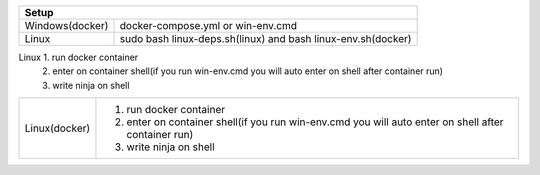 +------------------------+---------------------------------+
|                        Setup                             |
+========================+=================================+
|      Windows(docker)   |docker-compose.yml               |
|                        |or                               |
|                        |win-env.cmd                      |
+------------------------+---------------------------------+
|                        |sudo bash linux-deps.sh(linux)   |
|         Linux          |and                              |
|                        |bash linux-env.sh(docker)        |
+------------------------+---------------------------------+

+------------------------+----------------------------------------------------------------------------------------------------+
|                                                     Build                                                                   |
+========================+====================================================================================================+
|      Windows(docker)   |1. run docker container                                                                             |
|                        |2. enter on container shell(if you run win-env.cmd you will auto enter on shell after container run)|  
|                        |3. execute ninja on shell writing ninja                                                             |
+------------------------+----------------------------------------------------------------------------------------------------+
|                        |1. run sudo bash linux-deps.sh it will install dependencies and clone the repository                |                                                           |
|         Linux          |2. enter on cloned repository                                                                       |
|                        |3. run ninja writing ninja                                                                          |
+------------------------+----------------------------------------------------------------------------------------------------+

===============  =============================================================================================================
Build
------------------------------------------------------------------------------------------------------------------------
Windows(docker)   1. 
                  1. write ninja on shell  
===============  ========================================================================================================
Linux             1. run docker container
                  2. enter on container shell(if you run win-env.cmd you will auto enter on shell after container run)   
                  3. write ninja on shell  
===============  =========================================================================================================
Linux(docker)     1. run docker container
                  2. enter on container shell(if you run win-env.cmd you will auto enter on shell after container run)   
                  3. write ninja on shell  
===============  =========================================================================================================
